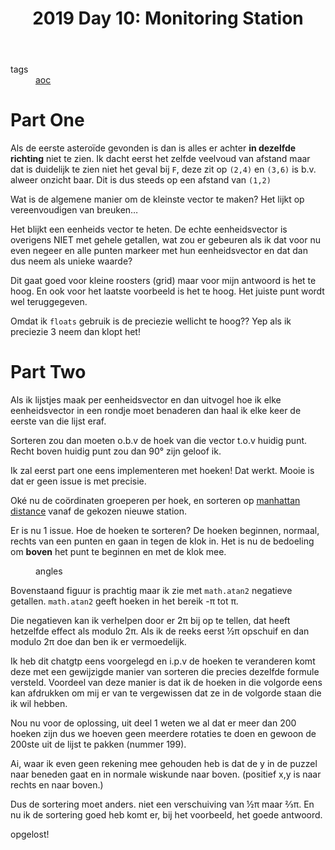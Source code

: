 :PROPERTIES:
:ID:       51c719ea-61f1-4677-a4dd-06f9b3af889c
:END:
#+title: 2019 Day 10: Monitoring Station
#+filetags: :python:
- tags :: [[id:3b4d4e31-7340-4c89-a44d-df55e5d0a3d3][aoc]]

* Part One

Als de eerste asteroïde gevonden is dan is alles er achter *in dezelfde richting* niet te zien.
Ik dacht eerst het zelfde veelvoud van afstand maar dat is duidelijk te zien
niet het geval bij ~F~, deze zit op ~(2,4)~ en ~(3,6)~ is b.v. alweer onzicht baar.
Dit is dus steeds op een afstand van ~(1,2)~

Wat is de algemene manier om de kleinste vector te maken?
Het lijkt op vereenvoudigen van breuken...

Het blijkt een eenheids vector te heten. De echte eenheidsvector is overigens
NIET met gehele getallen, wat zou er gebeuren als ik dat voor nu even negeer en
alle punten markeer met hun eenheidsvector en dat dan dus neem als unieke waarde?

Dit gaat goed voor kleine roosters (grid) maar voor mijn antwoord is het te hoog. En ook
voor het laatste voorbeeld is het te hoog. Het juiste punt wordt wel
teruggegeven.

Omdat ik ~floats~ gebruik is de preciezie wellicht te hoog??
Yep als ik preciezie 3 neem dan klopt het!

* Part Two

Als ik lijstjes maak per eenheidsvector en dan uitvogel hoe ik elke
eenheidsvector in een rondje moet benaderen dan haal ik elke keer de eerste van
die lijst eraf.

Sorteren zou dan moeten o.b.v de hoek van die vector t.o.v huidig punt.
Recht boven huidig punt zou dan 90° zijn geloof ik.

Ik zal eerst part one eens implementeren met hoeken!
Dat werkt. Mooie is dat er geen issue is met precisie.

Oké nu de coördinaten groeperen per hoek, en sorteren op [[id:307e89a0-f91d-431c-9f1a-2bee88d184d3][manhattan distance]]
vanaf de gekozen nieuwe station.

Er is nu 1 issue. Hoe de hoeken te sorteren?
De hoeken beginnen, normaal, rechts van een punten en gaan in tegen de klok in.
Het is nu de bedoeling om *boven* het punt te beginnen en met de klok mee.

#+CAPTION: angles
#+NAME:    fig:angles
[[./10.org_scrot-20241228223112.png]]


Bovenstaand figuur is prachtig maar ik zie met ~math.atan2~ negatieve getallen.
~math.atan2~ geeft hoeken in het bereik -π tot π.

Die negatieven kan ik verhelpen door er 2π bij op te tellen, dat heeft hetzelfde
effect als modulo 2π.  Als ik de reeks eerst ½π opschuif en dan modulo 2π doe
dan ben ik er vermoedelijk.

Ik heb dit chatgtp eens voorgelegd en i.p.v de hoeken te veranderen komt deze
met een gewijzigde manier van sorteren die precies dezelfde formule versteld.
Voordeel van deze manier is dat ik de hoeken in die volgorde eens kan afdrukken
om mij er van te vergewissen dat ze in de volgorde staan die ik wil hebben.

Nou nu voor de oplossing, uit deel 1 weten we al dat er meer dan 200 hoeken zijn dus we hoeven geen meerdere rotaties te doen en gewoon de 200ste uit de lijst te pakken (nummer 199).

Ai, waar ik even geen rekening mee gehouden heb is dat de y in de puzzel naar
beneden gaat en in normale wiskunde naar boven. (positief x,y is naar rechts en naar boven.)

Dus de sortering moet anders. niet een verschuiving van ½π maar ⅔π.
En nu ik de sortering goed heb komt er, bij het voorbeeld, het goede antwoord.

opgelost!
